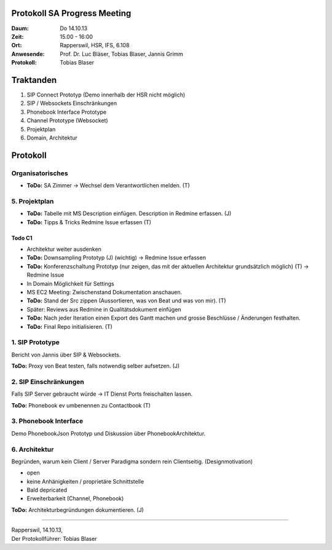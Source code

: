 Protokoll SA Progress Meeting
=============================

:Daum: Do 14.10.13
:Zeit: 15.00 - 16:00
:Ort: Rapperswil, HSR, IFS, 6.108
:Anwesende:
	Prof. Dr. Luc Bläser,
	Tobias Blaser,
	Jannis Grimm
:Protokoll: Tobias Blaser


Traktanden
==========
1. SIP Connect Prototyp (Demo innerhalb der HSR nicht möglich)
2. SIP / Websockets Einschränkungen
3. Phonebook Interface Prototype
4. Channel Prototype (Websocket)
5. Projektplan
6. Domain, Architektur


Protokoll
=========

Organisatorisches
-----------------
- **ToDo:** SA Zimmer -> Wechsel dem Verantwortlichen melden. (T)

5. Projektplan
--------------
- **ToDo:** Tabelle mit MS Description einfügen. Description in Redmine erfassen. (J)
- **ToDo:** Tipps & Tricks Redmine Issue erfassen (T)

Todo C1
.......
- Architektur weiter ausdenken
- **ToDo:** Downsampling Prototyp (J) (wichtig) -> Redmine Issue erfassen
- **ToDo:** Konferenzschaltung Prototyp (nur zeigen, das mit der aktuellen Architektur grundsätzlich möglich) (T) -> Redmine Issue
- In Domain Möglichkeit für Settings
- MS EC2 Meeting: Zwischenstand Dokumentation anschauen.
- **ToDo:** Stand der Src zippen (Aussortieren, was von Beat und was von mir). (T)
- Später: Reviews aus Redmine in Qualitätsdokument einfügen
- **ToDo:** Nach jeder Iteration einen Export des Gantt machen und grosse Beschlüsse / Änderungen festhalten.
- **ToDo:** Final Repo initialisieren. (T)

1. SIP Prototype
----------------
Bericht von Jannis über SIP & Websockets.

**ToDo:** Proxy von Beat testen, falls notwendig selber aufsetzen. (J)

2. SIP Einschränkungen
----------------------
Falls SIP Server gebraucht würde -> IT Dienst Ports freischalten lassen.

**ToDo:** Phonebook ev umbenennen zu Contactbook (T)

3. Phonebook Interface
----------------------
Demo PhonebookJson Prototyp und Diskussion über PhonebookArchitektur.

6. Architektur
-----------
Begründen, warum kein Client / Server Paradigma sondern rein Clientseitig. (Designmotivation)

- open
- keine Anhänigkeiten / proprietäre Schnittstelle
- Bald depricated
- Erweiterbarkeit (Channel, Phonebook)

**ToDo:** Architekturbegründungen dokumentieren. (J)


------------

| Rapperswil, 14.10.13,
| Der Protokollführer: Tobias Blaser
